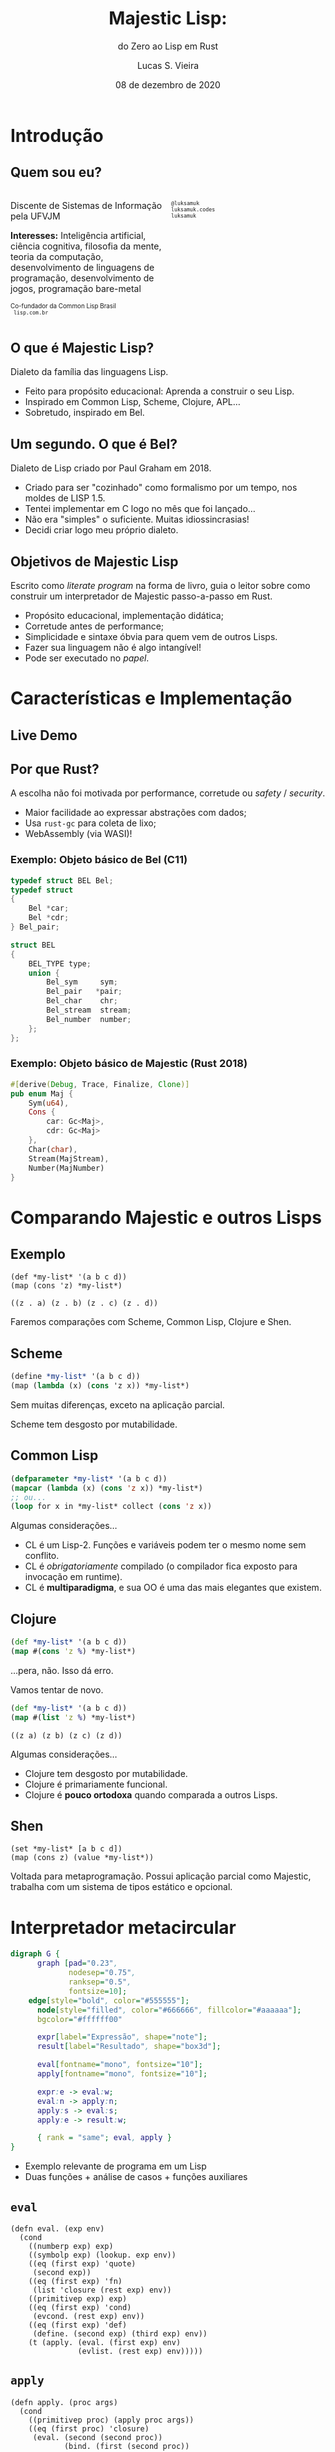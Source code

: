 #+title: Majestic Lisp:
#+subtitle: do Zero ao Lisp em Rust
#+author: Lucas S. Vieira
#+email: lucas.vieira@ufvjm.edu.br
#+language: pt_BR
#+date: 08 de dezembro de 2020
#+startup: showall inlineimages

#+reveal_theme: black
#+reveal_plugins: (print-pdf zoom)
#+reveal_margin: 0.2
#+reveal_trans: linear
#+options: num:nil timestamp:nil toc:1

:HTML_OPTIONS:
#+reveal_title_slide: <h2>%t</h2><p>%s</p><br/><h3 style="font-size:0.9em">%a</h3><br/><p style="font-size:0.7em;">%e<br/>Universidade Federal dos Vales do Jequitinhonha e Mucuri<br/>%d</p>
#+html_head: <link rel="stylesheet" href="https://cdnjs.cloudflare.com/ajax/libs/font-awesome/4.7.0/css/font-awesome.min.css">

#+html: <style>
#+html: .container{
#+html:     display: flex;
#+html: }
#+html: .col{
#+html:     flex: 1;
#+html: }
#+html: </style>
:END:

* Introdução

** Quem sou eu?

# container begin
#+html: <div class="container">

# Column begin
#+html: <div class="col">
#+attr_html: :style font-size:0.7em;text-align:left;
Discente de Sistemas de Informação pela UFVJM

#+attr_html: :style font-size:0.7em;text-align:left;
*Interesses:* Inteligência  artificial, ciência cognitiva,  filosofia da
mente,  teoria   da  computação,  desenvolvimento  de   linguagens  de
programação, desenvolvimento de jogos, programação bare-metal

#+html: <div style="font-size:0.7em;text-align:left;">
#+html: <p>Co-fundador da Common Lisp Brasil
#+html: <br/>
#+html: <i class="fa fa-globe" aria-hidden="true"></i><code> lisp.com.br</code>
#+html: </p></div>

# Column end
#+html: </div>

# Column begin
#+html: <div class="col">

#+attr_html: :width 200
#+attr_org: :width 200
[[file:img/eu.jpg]]

#+html: <div style="font-size:0.7em;text-align:left;">
#+html: <i class="fa fa-twitter" aria-hidden="true"></i><code> @luksamuk</code><br/>
#+html: <i class="fa fa-globe" aria-hidden="true"></i><code> luksamuk.codes</code><br/>
#+html: <i class="fa fa-github" aria-hidden="true"></i><code> luksamuk</code>
#+html: </div>

# Column end
#+html: </div>

# container end
#+html: </div>

** O que é Majestic Lisp?

Dialeto da família das linguagens Lisp.

#+ATTR_REVEAL: :frag (appear)
- Feito para propósito educacional: Aprenda a construir o seu Lisp.
- Inspirado em Common Lisp, Scheme, Clojure, APL...
- Sobretudo, inspirado em Bel.

** Um segundo. O que é Bel?

Dialeto de Lisp criado por Paul Graham em 2018.

#+ATTR_REVEAL: :frag (appear)
- Criado para ser "cozinhado" como formalismo por um tempo, nos moldes
  de LISP 1.5.
- Tentei implementar em C logo no mês que foi lançado...
- Não era "simples" o suficiente. Muitas idiossincrasias!
- Decidi criar logo meu próprio dialeto.

** Objetivos de Majestic Lisp

Escrito como /literate  program/ na forma de livro, guia  o leitor sobre
como construir um interpretador de Majestic passo-a-passo em Rust.

#+ATTR_REVEAL: :frag (appear)
- Propósito educacional, implementação didática;
- Corretude antes de performance;
- Simplicidade e sintaxe óbvia para quem vem de outros Lisps.
- Fazer sua linguagem não é algo intangível!
- Pode ser executado no /papel/.

* Características e Implementação
** Live Demo

# - Tipos primitivos
# - Aritmética
# - Listas (pontuadas e adequadas).
# - Definições, mutabilidade.
# - Funções de primeira ordem, escopo léxico.
# - Aplicação parcial (Exemplo: ~with-a~, numerais de Church).

** Arquitetura do projeto :noexport:

#+begin_src dot :file img/modelo_geral.svg :cache yes :cmdline -Kdot -Tsvg
digraph G {
      graph [pad="0.23",
             nodesep="0.75",
             ranksep="0.5",
             fontsize=12,
	         fontname="serif"];
	  edge[style="bold", color="#555555"];
      node[style="filled", color="#666666", fillcolor="#aaaaaa"];
      bgcolor="#ffffff00"
      
      file[label="Código", shape="note", fontsize=11];

      subgraph cluster_reader {
      tokenizer[label="Tokenizador", shape="box", fontsize=11];
      parser[label="Parser", shape="box", fontsize=11];
      tokenizer:s -> parser:n;
      label="Leitor";
      fontcolor="white";
      color=orange;
      }

      subgraph cluster_interpreter {
      apply[label="apply", fontname="mono", fontsize=10];
      eval[label="eval", fontname="mono", fontsize=10];

      apply -> eval;
      eval:s -> apply:s;

      {rank="same"; eval; apply;}
      label="Interpretador";
      fontcolor="white";
      color=orange;
      }

      screen[label="Tela", shape="box3d", fontsize=11];

      subgraph cluster_printer {
      format[label="format", fontname="mono", fontsize="10"];
      formatter[label="Formatador", shape="box", fontsize=11];

      {rank=same; format; formatter;}
      format -> formatter;
      formatter:sw -> format:se;

      label="Impressão";
      fontcolor="white";
      color=orange;
      }

      subgraph cluster_global {
      penwidth=0;
      rankdir=LR;
      state[shape=Mrecord,
            style="filled",
	      color="#666666",
	      fillcolor="#eeeeee",
	      fontsize=11,
            label="{<f3> Streams | <f1> Símbolos | <f2> Contexto Global} | {<f4> Axiomas | <f5> Primitivas}"];
      label="Estado Global & Núcleo";
      fontcolor="white";
      }

      file -> tokenizer:w;
      parser:w -> eval:n;
      apply:se -> format:n;
      format -> screen;
      state:f1 -> parser[style="dashed", dir="both"];
      state:f2 -> eval[style="dashed", dir="both"];
      state:f1 -> formatter:n[style="dashed", dir="both"];
}
#+end_src

#+attr_html: :width 500
#+RESULTS[d682a59d3d660cc6a980f38ef017e7c1e7411b9d]:
[[file:img/modelo_geral.svg]]

** Por que Rust?

A  escolha não  foi motivada  por performance,  corretude ou  /safety/ /
/security/.

#+ATTR_REVEAL: :frag (appear)
- Maior facilidade ao expressar abstrações com dados;
- Usa ~rust-gc~ para coleta de lixo;
- WebAssembly (via WASI)!

*** Exemplo: Objeto básico de Bel (C11)

#+begin_src C
typedef struct BEL Bel;
typedef struct
{
    Bel *car;
    Bel *cdr;
} Bel_pair;

struct BEL
{
    BEL_TYPE type;
    union {
        Bel_sym     sym;
        Bel_pair   *pair;
        Bel_char    chr;
        Bel_stream  stream;
        Bel_number  number;
    };
};
#+end_src

*** Exemplo: Objeto básico de Majestic (Rust 2018)

#+begin_src rust
#[derive(Debug, Trace, Finalize, Clone)]
pub enum Maj {
    Sym(u64),
    Cons {
        car: Gc<Maj>,
        cdr: Gc<Maj>
    },
    Char(char),
    Stream(MajStream),
    Number(MajNumber)
}
#+end_src

* Comparando Majestic e outros Lisps

** Exemplo

#+begin_src majestic
(def *my-list* '(a b c d))
(map (cons 'z) *my-list*)
#+end_src

#+begin_example
((z . a) (z . b) (z . c) (z . d))
#+end_example

#+ATTR_REVEAL: :frag (appear)
Faremos comparações com Scheme, Common Lisp, Clojure e Shen.

** Scheme

#+begin_src scheme
(define *my-list* '(a b c d))
(map (lambda (x) (cons 'z x)) *my-list*)
#+end_src

Sem muitas diferenças, exceto na aplicação parcial.

Scheme tem desgosto por mutabilidade.

** Common Lisp

#+begin_src lisp
(defparameter *my-list* '(a b c d))
(mapcar (lambda (x) (cons 'z x)) *my-list*)
;; ou...
(loop for x in *my-list* collect (cons 'z x))
#+end_src

Algumas considerações...

#+reveal: split

#+ATTR_REVEAL: :frag (appear)
- CL  é um  Lisp-2. Funções  e variáveis  podem ter  o mesmo  nome sem
  conflito.
- CL  é /obrigatoriamente/  compilado  (o compilador  fica exposto  para
  invocação em runtime).
- CL é *multiparadigma*, e sua OO é uma das mais elegantes que existem.

** Clojure

#+begin_src clojure
(def *my-list* '(a b c d))
(map #(cons 'z %) *my-list*)
#+end_src

#+ATTR_REVEAL: :frag (appear)
#+attr_html: :style font-size:0.5em;
...pera, não. Isso dá erro.

#+reveal: split

Vamos tentar de novo.

#+begin_src clojure
(def *my-list* '(a b c d))
(map #(list 'z %) *my-list*)
#+end_src

#+begin_example
((z a) (z b) (z c) (z d))
#+end_example

Algumas considerações...

#+reveal: split

#+ATTR_REVEAL: :frag (appear)
- Clojure tem desgosto por mutabilidade.
- Clojure é primariamente funcional.
- Clojure é *pouco ortodoxa* quando comparada a outros Lisps.

** Shen

#+begin_src shen
(set *my-list* [a b c d])
(map (cons z) (value *my-list*))
#+end_src

Voltada para metaprogramação. Possui  aplicação parcial como Majestic,
trabalha com um sistema de tipos estático e opcional.

* Interpretador metacircular

#+begin_src dot :file img/metacircular.svg :cache yes :cmdline -Kdot -Tsvg
digraph G {
      graph [pad="0.23",
             nodesep="0.75",
             ranksep="0.5",
             fontsize=10];
	edge[style="bold", color="#555555"];
      node[style="filled", color="#666666", fillcolor="#aaaaaa"];
      bgcolor="#ffffff00"
      
      expr[label="Expressão", shape="note"];
      result[label="Resultado", shape="box3d"];

      eval[fontname="mono", fontsize="10"];
      apply[fontname="mono", fontsize="10"];

      expr:e -> eval:w;
      eval:n -> apply:n;
      apply:s -> eval:s;
      apply:e -> result:w;

      { rank = "same"; eval, apply }
}
#+end_src

#+attr_html: :width 500
#+RESULTS[9d9195824995f59480b958846ec55457e51a0d02]:
[[file:img/metacircular.svg]]

#+ATTR_REVEAL: :frag (appear)
- Exemplo relevante de programa em um Lisp
- Duas funções + análise de casos + funções auxiliares

** ~eval~

#+begin_src majestic
(defn eval. (exp env)
  (cond
    ((numberp exp) exp)
    ((symbolp exp) (lookup. exp env))
    ((eq (first exp) 'quote)
     (second exp))
    ((eq (first exp) 'fn)
     (list 'closure (rest exp) env))
    ((primitivep exp) exp)
    ((eq (first exp) 'cond)
     (evcond. (rest exp) env))
    ((eq (first exp) 'def)
     (define. (second exp) (third exp) env))
    (t (apply. (eval. (first exp) env)
               (evlist. (rest exp) env)))))
#+end_src

** ~apply~

#+begin_src majestic
(defn apply. (proc args)
  (cond
    ((primitivep proc) (apply proc args))
    ((eq (first proc) 'closure)
     (eval. (second (second proc))
            (bind. (first (second proc))
                   args
                   (third proc))))
    (t (err "Undefined procedure: {}" proc))))
#+end_src

** Exemplos

#+html: <div class="container">
#+html: <div class="col">

#+begin_src majestic
(quote foo)

,*mynum*

(def square (fn (x) (* x x)))

(square 6)

(cond ((eq (= 1 1) t)
       (quote okay))
      (t (quote nay)))

(((fn (x)
    (fn (y) (+ x y))) 3)
 4)
#+end_src

#+html: </div>

#+html: <div class="col">

# This is just for a first run
#+begin_src bash :exports results :results verbatim :cache yes :eval no
majestic --script ../examples/metacircular.maj -e "(metacircular-evaluator-test)"
#+end_src


#+begin_src lisp
foo

7

square

36

okay



7


#+end_src

#+html: </div>
#+html: </div>

#+reveal: split

Perguntas?

* Referências

#+attr_html: :style font-size:0.7em;text-align:left;
ABELSON, H.; SUSSMAN,  G. J. *Structure and  Interpretation of Computer
Programs*. MIT Press: Cambridge, 1996. ISBN: 978-0-262-51087-5.

#+attr_html: :style font-size:0.7em;text-align:left;
TARVER,   M.   *Coding   a   Lisp   interpreter   in   Shen*:   A   case
study.               2011.                Disponível               em:
http://www.shenlanguage.org/shenpaper.pdf. Acesso em 24/11/2020.

#+attr_html: :style font-size:0.7em;text-align:left;
GRAHAM,  P.   *The Bel  Language*.   Outubro  de 2019.   Disponível  em:
http://www.paulgraham.com/bel.html. Acesso em 02/11/2020.

#+attr_html: :style font-size:0.7em;text-align:left;
GRAHAM,  P.  *The  roots of  Lisp*.   Janeiro de  2002.  Disponível  em:
http://www.paulgraham.com/rootsoflisp.html. Acesso em 02/11/2020.
